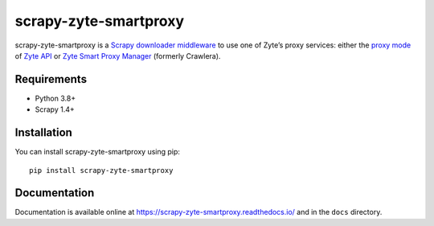 ======================
scrapy-zyte-smartproxy
======================

.. image:: https://img.shields.io/pypi/v/scrapy-zyte-smartproxy.svg
   :target: https://pypi.python.org/pypi/scrapy-zyte-smartproxy
   :alt: PyPI Version

.. image:: https://travis-ci.org/scrapy-plugins/scrapy-zyte-smartproxy.svg?branch=master
   :target: http://travis-ci.org/scrapy-plugins/scrapy-zyte-smartproxy
   :alt: Build Status

.. image:: http://codecov.io/github/scrapy-plugins/scrapy-zyte-smartproxy/coverage.svg?branch=master
   :target: http://codecov.io/github/scrapy-plugins/scrapy-zyte-smartproxy?branch=master
   :alt: Code Coverage

scrapy-zyte-smartproxy is a `Scrapy downloader middleware`_ to use one of
Zyte’s proxy services: either the `proxy mode`_ of `Zyte API`_ or `Zyte Smart
Proxy Manager`_ (formerly Crawlera).

.. _Scrapy downloader middleware: https://doc.scrapy.org/en/latest/topics/downloader-middleware.html
.. _proxy mode: https://docs.zyte.com/zyte-api/usage/proxy-mode.html
.. _Zyte API: https://docs.zyte.com/zyte-api/get-started.html
.. _Zyte Smart Proxy Manager: https://www.zyte.com/smart-proxy-manager/

Requirements
============

* Python 3.8+
* Scrapy 1.4+

Installation
============

You can install scrapy-zyte-smartproxy using pip::

    pip install scrapy-zyte-smartproxy


Documentation
=============

Documentation is available online at
https://scrapy-zyte-smartproxy.readthedocs.io/ and in the ``docs`` directory.

